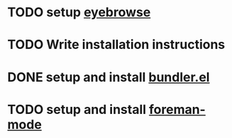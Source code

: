 * TODO setup [[https://github.com/wasamasa/eyebrowse][eyebrowse]]
* TODO Write installation instructions
* DONE setup and install [[https://github.com/endofunky/bundler.el][bundler.el]]
* TODO setup and install [[https://github.com/zweifisch/foreman-mode][foreman-mode]]
